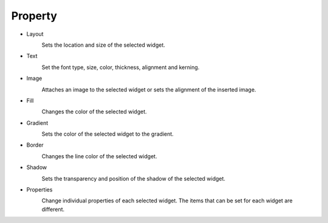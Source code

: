 Property
--------------

- Layout
    .. image:: /_static/panels/style/layout.png

    Sets the location and size of the selected widget.

- Text
    .. image:: /_static/panels/style/text.png

    Set the font type, size, color, thickness, alignment and kerning.

- Image
    .. image:: /_static/panels/style/img.png

    Attaches an image to the selected widget or sets the alignment of the inserted image.

- Fill
    .. image:: /_static/panels/style/fill.png

    Changes the color of the selected widget.

- Gradient
    .. image:: /_static/panels/style/gradient.png

    Sets the color of the selected widget to the gradient.

- Border
    .. image:: /_static/panels/style/border.png

    Changes the line color of the selected widget.

- Shadow
    .. image:: /_static/panels/style/shadow.png

    Sets the transparency and position of the shadow of the selected widget.

- Properties
    .. image:: /_static/panels/style/properties.png

    Change individual properties of each selected widget. The items that can be set for each widget are different.

